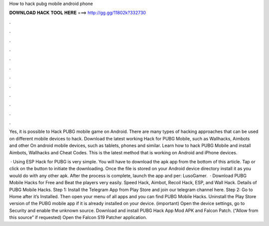 How to hack pubg mobile android phone



𝐃𝐎𝐖𝐍𝐋𝐎𝐀𝐃 𝐇𝐀𝐂𝐊 𝐓𝐎𝐎𝐋 𝐇𝐄𝐑𝐄 ===> http://gg.gg/11802k?332730



.



.



.



.



.



.



.



.



.



.



.



.

Yes, it is possible to Hack PUBG mobile game on Android. There are many types of hacking approaches that can be used on different mobile devices to hack. Download the latest working Hack for PUBG Mobile, such as Wallhacks, Aimbots and other On android mobile devices, such as tablets, phones and similar. Learn how to hack PUBG Mobile and install Aimbots, Wallhacks and Cheat Codes. This is the latest method that is working on Android and iPhone devices.

 · Using ESP Hack for PUBG is very simple. You will have to download the apk app from the bottom of this article. Tap or click on the button to initiate the downloading. Once the file is stored on your Android device directory install it as you would do with any other apk. After the process is complete, launch the app and per: LusoGamer.  · Download PUBG Mobile Hacks for Free and Beat the players very easily. Speed Hack, Aimbot, Recoil Hack, ESP, and Wall Hack. Details of PUBG Mobile Hacks. Step 1: Install the Telegram App from Play Store and join our telegram channel here. Step 2: Go to Home after it’s Installed. Then open your menu of all apps and you can find PUBG Mobile Hacks. Uninstall the Play Store version of the PUBG mobile app if it is already installed on your device. (important) Open the device settings, go to Security and enable the unknown source. Download and install PUBG Hack App Mod APK and Falcon Patch. (“Allow from this source” if requested) Open the Falcon S19 Patcher application.
